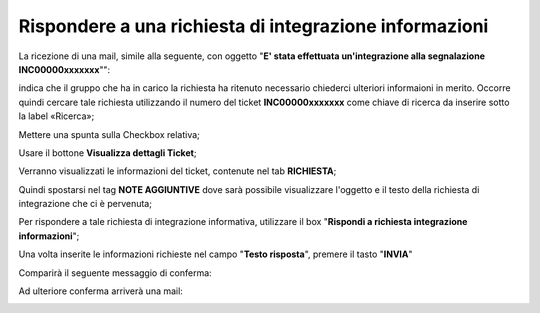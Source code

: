 .. _Tickets_inviati:

**Rispondere a una richiesta di integrazione informazioni**
===========================

La ricezione di una mail, simile alla seguente, con oggetto "**E' stata effettuata un'integrazione alla segnalazione INC00000xxxxxxx**"": 

.. image:: img/100.40_Mail_da_Richiesta_Integrazione.png

indica che il gruppo che ha in carico la richiesta ha ritenuto necessario chiederci ulteriori informaioni in merito.
Occorre quindi cercare tale richiesta utilizzando il numero del ticket **INC00000xxxxxxx** come chiave di ricerca da inserire sotto 
la label «Ricerca»;

.. image:: img/100.40_RicercaStringaTicketDX.png

Mettere una spunta sulla Checkbox relativa;

.. image:: img/100.40_RicercaStringaTicketOkDX.png
    
Usare il bottone **Visualizza dettagli Ticket**;

.. image:: img/100.5_iconaDettagliTicket.png

Verranno visualizzati le informazioni del ticket, contenute nel tab **RICHIESTA**;
    
.. image:: img/100.5_DettagliTicketTag1.png

Quindi spostarsi nel tag **NOTE AGGIUNTIVE** dove sarà possibile visualizzare l'oggetto e il testo della richiesta di integrazione
che ci è pervenuta;

.. image:: img/100.40_NoteAggiuntive_Arrivate_in_Ticket.png


Per rispondere a tale richiesta di integrazione informativa, utilizzare il box "**Rispondi a richiesta integrazione informazioni**";

.. image:: img/100.40_Rispondi_Richiesta_Integrazione_Informazioni.png

Una volta inserite le informazioni richieste nel campo "**Testo risposta**", premere il tasto "**INVIA**"

.. image:: img/100.40_TestoRisposta_in_NoteAggiuntive_Arrivate_in_Ticket.png

Comparirà il seguente messaggio di conferma:

.. image:: img/100.40_Workinfo_correttamente_aggiunta.png

Ad ulteriore conferma arriverà una mail:

.. image:: img/100.40_Mail_da_Risposta_richiesta_integrazione.png


